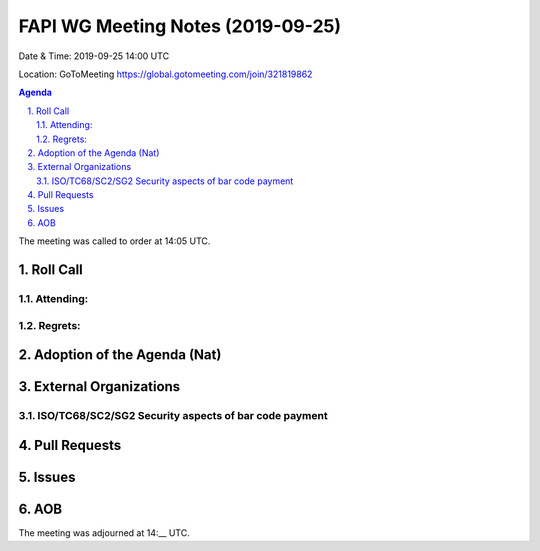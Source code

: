 ============================================
FAPI WG Meeting Notes (2019-09-25) 
============================================
Date & Time: 2019-09-25 14:00 UTC

Location: GoToMeeting https://global.gotomeeting.com/join/321819862

.. sectnum:: 
   :suffix: .


.. contents:: Agenda

The meeting was called to order at 14:05 UTC. 

Roll Call
===========
Attending:
--------------------


Regrets: 
---------------------    

Adoption of the Agenda (Nat)
==================================


External Organizations
=======================

ISO/TC68/SC2/SG2 Security aspects of bar code payment
-------------------------------------------------------


Pull Requests
=================


Issues
================


AOB
==========================

The meeting was adjourned at 14:__ UTC.